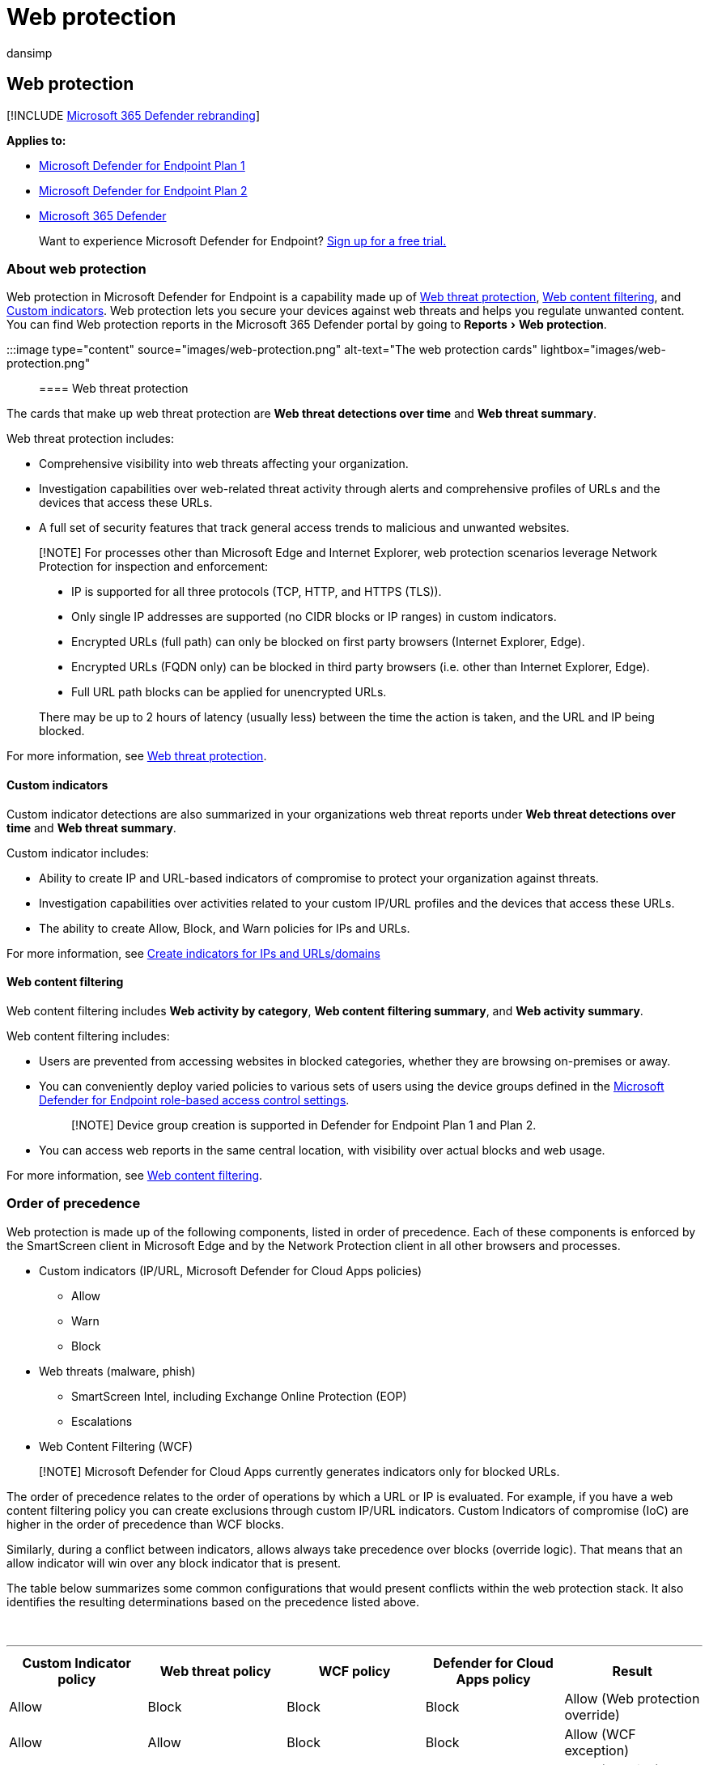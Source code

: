 = Web protection
:audience: ITPro
:author: dansimp
:description: Learn about the web protection in Microsoft Defender for Endpoint and how it can protect your organization
:experimental:
:keywords: web protection, web threat protection, web browsing, security, phishing, malware, exploit, websites, network protection, Edge, Internet Explorer, Chrome, Firefox, web browser, malicious websites
:manager: dansimp
:ms.author: dansimp
:ms.collection: M365-security-compliance
:ms.date: 07/25/2022
:ms.localizationpriority: medium
:ms.mktglfcycl: deploy
:ms.pagetype: security
:ms.service: microsoft-365-security
:ms.sitesec: library
:ms.subservice: mde
:ms.topic: article
:search.appverid: met150

== Web protection

[!INCLUDE xref:../../includes/microsoft-defender.adoc[Microsoft 365 Defender rebranding]]

*Applies to:*

* https://go.microsoft.com/fwlink/p/?linkid=2154037[Microsoft Defender for Endpoint Plan 1]
* https://go.microsoft.com/fwlink/p/?linkid=2154037[Microsoft Defender for Endpoint Plan 2]
* https://go.microsoft.com/fwlink/?linkid=2118804[Microsoft 365 Defender]

____
Want to experience Microsoft Defender for Endpoint?
https://signup.microsoft.com/create-account/signup?products=7f379fee-c4f9-4278-b0a1-e4c8c2fcdf7e&ru=https://aka.ms/MDEp2OpenTrial?ocid=docs-wdatp-main-abovefoldlink&rtc=1[Sign up for a free trial.]
____

=== About web protection

Web protection in Microsoft Defender for Endpoint is a capability made up of xref:web-threat-protection.adoc[Web threat protection], xref:web-content-filtering.adoc[Web content filtering], and xref:manage-indicators.adoc[Custom indicators].
Web protection lets you secure your devices against web threats and helps you regulate unwanted content.
You can find Web protection reports in the Microsoft 365 Defender portal by going to menu:Reports[Web protection].

:::image type="content" source="images/web-protection.png" alt-text="The web protection cards" lightbox="images/web-protection.png":::

==== Web threat protection

The cards that make up web threat protection are *Web threat detections over time* and *Web threat summary*.

Web threat protection includes:

* Comprehensive visibility into web threats affecting your organization.
* Investigation capabilities over web-related threat activity through alerts and comprehensive profiles of URLs and the devices that access these URLs.
* A full set of security features that track general access trends to malicious and unwanted websites.

____
[!NOTE] For processes other than Microsoft Edge and Internet Explorer, web protection scenarios leverage Network Protection for inspection and enforcement:

* IP is supported for all three protocols (TCP, HTTP, and HTTPS (TLS)).
* Only single IP addresses are supported (no CIDR blocks or IP ranges) in custom indicators.
* Encrypted URLs (full path) can only be blocked on first party browsers (Internet Explorer, Edge).
* Encrypted URLs (FQDN only) can be blocked in third party browsers (i.e.
other than Internet Explorer, Edge).
* Full URL path blocks can be applied for unencrypted URLs.

There may be up to 2 hours of latency (usually less) between the time the action is taken, and the URL and IP being blocked.
____

For more information, see xref:web-threat-protection.adoc[Web threat protection].

==== Custom indicators

Custom indicator detections are also summarized in your organizations web threat reports under *Web threat detections over time* and *Web threat summary*.

Custom indicator includes:

* Ability to create IP and URL-based indicators of compromise to protect your organization against threats.
* Investigation capabilities over activities related to your custom IP/URL profiles and the devices that access these URLs.
* The ability to create Allow, Block, and Warn policies for IPs and URLs.

For more information, see xref:indicator-ip-domain.adoc[Create indicators for IPs and URLs/domains]

==== Web content filtering

Web content filtering includes *Web activity by category*, *Web content filtering summary*, and *Web activity summary*.

Web content filtering includes:

* Users are prevented from accessing websites in blocked categories, whether they are browsing on-premises or away.
* You can conveniently deploy varied policies to various sets of users using the device groups defined in the link:/microsoft-365/security/defender-endpoint/rbac[Microsoft Defender for Endpoint role-based access control settings].
+
____
[!NOTE] Device group creation is supported in Defender for Endpoint Plan 1 and Plan 2.
____

* You can access web reports in the same central location, with visibility over actual blocks and web usage.

For more information, see xref:web-content-filtering.adoc[Web content filtering].

=== Order of precedence

Web protection is made up of the following components, listed in order of precedence.
Each of these components is enforced by the SmartScreen client in Microsoft Edge and by the Network Protection client in all other browsers and processes.

* Custom indicators (IP/URL, Microsoft Defender for Cloud Apps policies)
 ** Allow
 ** Warn
 ** Block
* Web threats (malware, phish)
 ** SmartScreen Intel, including Exchange Online Protection (EOP)
 ** Escalations
* Web Content Filtering (WCF)

____
[!NOTE] Microsoft Defender for Cloud Apps currently generates indicators only for blocked URLs.
____

The order of precedence relates to the order of operations by which a URL or IP is evaluated.
For example, if you have a web content filtering policy you can create exclusions through custom IP/URL indicators.
Custom Indicators of compromise (IoC) are higher in the order of precedence than WCF blocks.

Similarly, during a conflict between indicators, allows always take precedence over blocks (override logic).
That means that an allow indicator will win over any block indicator that is present.

The table below summarizes some common configurations that would present conflicts within the web protection stack.
It also identifies the resulting determinations based on the precedence listed above.

{blank} +

'''

|===
| Custom Indicator policy | Web threat policy | WCF policy | Defender for Cloud Apps policy | Result

| Allow
| Block
| Block
| Block
| Allow (Web protection override)

| Allow
| Allow
| Block
| Block
| Allow (WCF exception)

| Warn
| Block
| Block
| Block
| Warn (override)

|
|
|
|
|
|===

Internal IP addresses are not supported by custom indicators.
For a warn policy when bypassed by the end user, the site will be unblocked for 24 hours for that user by default.
This time frame can be modified by the Admin and is passed down by the SmartScreen cloud service.
The ability to bypass a warning can also be disabled in Microsoft Edge using CSP for web threat blocks (malware/phishing).
For more information, see link:/DeployEdge/microsoft-edge-policies#smartscreen-settings-policies[Microsoft Edge SmartScreen Settings].

=== Protect browsers

In all web protection scenarios, SmartScreen and Network Protection can be used together to ensure protection across both first and third-party browsers and processes.
SmartScreen is built directly into Microsoft Edge, while Network Protection monitors traffic in third-party browsers and processes.
The diagram below illustrates this concept.
This diagram of the two clients working together to provide multiple browser/app coverages is accurate for all features of Web Protection (Indicators, Web Threats, Content Filtering).

:::image type="content" source="../../media/web-protection-protect-browsers.png" alt-text="The usage of smartScreen and Network Protection together" lightbox="../../media/web-protection-protect-browsers.png":::

=== Troubleshoot endpoint blocks

Responses from the SmartScreen cloud are standardized.
Tools like Fiddler can be used to inspect the response from the cloud service, which will help determine the source of the block.

When the SmartScreen cloud service responds with an allow, block, or warn response, a response category and server context is relayed back to the client.
In Microsoft Edge, the response category is what is used to determine the appropriate block page to show (malicious, phishing, organizational policy).

The table below shows the responses and their correlated features.

{blank} +

'''

|===
| ResponseCategory | Feature responsible for the block

| CustomPolicy
| WCF

| CustomBlockList
| Custom indicators

| CasbPolicy
| Defender for Cloud Apps

| Malicious
| Web threats

| Phishing
| Web threats

|
|
|===

=== Advanced hunting for web protection

Kusto queries in advanced hunting can be used to summarize web protection blocks in your organization for up to 30 days.
These queries use the information listed above to distinguish between the various sources of blocks and summarize them in a user-friendly manner.
For example, the query below lists all WCF blocks originating from Microsoft Edge.

[,kusto]
----
DeviceEvents
| where ActionType == "SmartScreenUrlWarning"
| extend ParsedFields=parse_json(AdditionalFields)
| project DeviceName, ActionType, Timestamp, RemoteUrl, InitiatingProcessFileName, Experience=tostring(ParsedFields.Experience)
| where Experience == "CustomPolicy"
----

Similarly, you can use the query below to list all WCF blocks originating from Network Protection (for example, a WCF block in a third-party browser).
Note that the ActionType has been updated and 'Experience' has been changed to 'ResponseCategory'.

[,kusto]
----
DeviceEvents
| where ActionType == "ExploitGuardNetworkProtectionBlocked"
| extend ParsedFields=parse_json(AdditionalFields)
| project DeviceName, ActionType, Timestamp, RemoteUrl, InitiatingProcessFileName, ResponseCategory=tostring(ParsedFields.ResponseCategory)
| where ResponseCategory == "CustomPolicy"
----

To list blocks that are due to other features (like Custom Indicators), refer to the table above outlining each feature and their respective response category.
These queries may also be modified to search for telemetry related to specific machines in your organization.
Note that the ActionType shown in each query above will show only those connections that were blocked by a Web Protection feature, and not all network traffic.

=== User experience

If a user visits a web page that poses a risk of malware, phishing, or other web threats, Microsoft Edge will trigger a block page that reads 'This site has been reported as unsafe' along with information related to the threat.

____
[!div class="mx-imgBorder"] :::image type="content" source="../../media/web-protection-malicious-block.png" alt-text="The page blocked by Microsoft Edge" lightbox="../../media/web-protection-malicious-block.png":::
____

If blocked by WCF or a custom indicator, a block page shows in Microsoft Edge that tells the user this site is blocked by their organization.

____
[!div class="mx-imgBorder"] :::image type="content" source="../../media/web-protection-indicator-blockpage.png" alt-text="The page blocked by your organization" lightbox="../../media/web-protection-indicator-blockpage.png":::
____

In any case, no block pages are shown in third-party browsers, and the user sees a "Secure Connection Failed' page along with a toast notification.
Depending on the policy responsible for the block, a user will see a different message in the toast notification.
For example, web content filtering will display the message 'This content is blocked'.

____
[!div class="mx-imgBorder"] :::image type="content" source="../../media/web-protection-np-block.png" alt-text="The page blocked by WCF" lightbox="../../media/web-protection-np-block.png":::
____

=== Report false positives

To report a false positive for sites that have been deemed dangerous by SmartScreen, use the link that appears on the block page in Microsoft Edge (as shown above).

For WCF, you can dispute the category of a domain.
Navigate to the *Domains* tab of the WCF reports and then click *Report Inaccuracy*.
A flyout will open.
Set the priority of the incident and provide some additional details, such as the suggested category.
For more information on how to turn on WCF and how to dispute categories, see xref:web-content-filtering.adoc[Web content filtering].

For more information on how to submit false positives/negatives, see xref:defender-endpoint-false-positives-negatives.adoc[Address false positives/negatives in Microsoft Defender for Endpoint].

=== Related information

{blank} +

'''

|===
| Topic | Description

| xref:web-threat-protection.adoc[Web threat protection]
| Stop access to phishing sites, malware vectors, exploit sites, untrusted or low-reputation sites, and sites that you have blocked.

| xref:web-content-filtering.adoc[Web content filtering]
| Track and regulate access to websites based on their content categories.

|
|
|===
